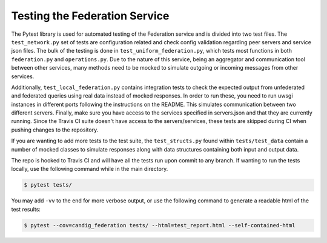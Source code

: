 Testing the Federation Service
==============================


The Pytest library is used for automated testing of the Federation service and is divided into two test files.
The ``test_network.py`` set of tests are configuration related and check config validation regarding peer servers
and service json files. The bulk of the testing is done in ``test_uniform_federation.py``, which tests most
functions in both ``federation.py`` and ``operations.py``. Due to the nature of this service, being an aggregator
and communication tool between other services, many methods need to be mocked to simulate outgoing or incoming
messages from other services. 

Additionally, ``test_local_federation.py`` contains integration tests to check the expected output from unfederated and 
federated queries using real data instead of mocked responses. In order to run these, you need to run uwsgi instances in 
different ports following the instructions on the README. This simulates communication between two different servers. 
Finally, make sure you have access to the services specified in servers.json and that they are currently running. 
Since the Travis CI suite doesn't have access to the servers/services, these tests are skipped during CI when pushing 
changes to the repository.

If you are wanting to add more tests to the test suite, the ``test_structs.py`` found within ``tests/test_data``
contain a number of mocked classes to simulate responses along with data structures containing both input and 
output data.

The repo is hooked to Travis CI and will have all the tests run upon commit to any branch. If wanting to run the
tests locally, use the following command while in the main directory.

.. code-block:: bash

    $ pytest tests/

You may add ``-vv`` to the end for more verbose output, or use the following command to generate a readable html
of the test results:

.. code-block:: bash

    $ pytest --cov=candig_federation tests/ --html=test_report.html --self-contained-html